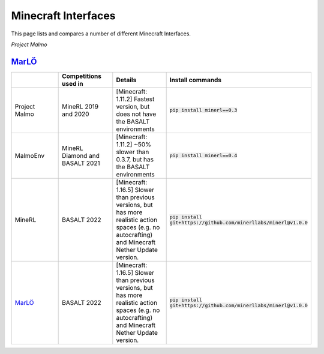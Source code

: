 Minecraft Interfaces
======================================================

This page lists and compares a number of different Minecraft Interfaces.

`Project Malmo`


`MarLÖ <https://github.com/crowdAI/marLo>`_
************************************************


.. list-table:: 
   :widths: 25 25 25 25
   :header-rows: 1

   * - 
     - Competitions used in
     - Details
     - Install commands
   * - Project Malmo
     - MineRL 2019 and 2020
     - [Minecraft: 1.11.2] Fastest version, but does not have the BASALT environments 
     - :code:`pip install minerl==0.3`
   * - MalmoEnv
     - MineRL Diamond and BASALT 2021
     - [Minecraft: 1.11.2] ~50% slower than 0.3.7, but has the BASALT environments
     - :code:`pip install minerl==0.4`
   * - MineRL
     - BASALT 2022
     - [Minecraft: 1.16.5] Slower than previous versions, but has more realistic action spaces (e.g. no autocrafting) and Minecraft Nether Update version.
     - :code:`pip install git+https://github.com/minerllabs/minerl@v1.0.0`
   * - `MarLÖ <https://github.com/crowdAI/marLo>`_
     - BASALT 2022
     - [Minecraft: 1.16.5] Slower than previous versions, but has more realistic action spaces (e.g. no autocrafting) and Minecraft Nether Update version.
     - :code:`pip install git+https://github.com/minerllabs/minerl@v1.0.0`